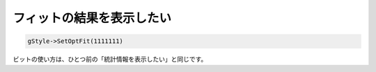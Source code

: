 =======================================================
フィットの結果を表示したい
=======================================================

.. code:: cpp

    gStyle->SetOptFit(1111111)

ビットの使い方は、ひとつ前の「統計情報を表示したい」と同じです。
